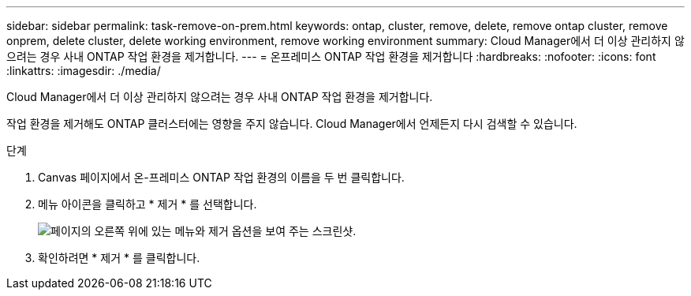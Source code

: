 ---
sidebar: sidebar 
permalink: task-remove-on-prem.html 
keywords: ontap, cluster, remove, delete, remove ontap cluster, remove onprem, delete cluster, delete working environment, remove working environment 
summary: Cloud Manager에서 더 이상 관리하지 않으려는 경우 사내 ONTAP 작업 환경을 제거합니다. 
---
= 온프레미스 ONTAP 작업 환경을 제거합니다
:hardbreaks:
:nofooter: 
:icons: font
:linkattrs: 
:imagesdir: ./media/


[role="lead"]
Cloud Manager에서 더 이상 관리하지 않으려는 경우 사내 ONTAP 작업 환경을 제거합니다.

작업 환경을 제거해도 ONTAP 클러스터에는 영향을 주지 않습니다. Cloud Manager에서 언제든지 다시 검색할 수 있습니다.

.단계
. Canvas 페이지에서 온-프레미스 ONTAP 작업 환경의 이름을 두 번 클릭합니다.
. 메뉴 아이콘을 클릭하고 * 제거 * 를 선택합니다.
+
image:screenshot_remove_onprem.png["페이지의 오른쪽 위에 있는 메뉴와 제거 옵션을 보여 주는 스크린샷."]

. 확인하려면 * 제거 * 를 클릭합니다.

